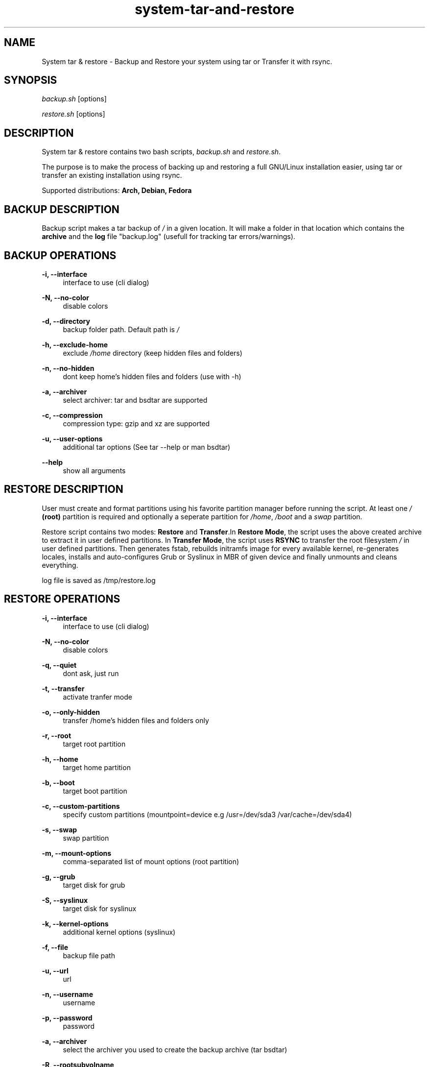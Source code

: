 '\" t
.\"		Title: system-tar-and-restore
.\"    Author: [ see the "Authors" section]
.\"    Manual: system-tar-and-restore Manual
.\"    Source: system-tar-and-restore 3.6.3
.\"  Language: English
.TH "system-tar-and-restore" "1" "9 Aug 2013" "3\&.6.3" "General Manual"
.\" -----------------------------------------------------------------
.\" * Define some portability stuff
.\" -----------------------------------------------------------------
.\" ~~~~~~~~~~~~~~~~~~~~~~~~~~~~~~~~~~~~~~~~~~~~~~~~~~~~~~~~~~~~~~~~~
.\" http://github.com/tritonas00/system-tar-and-restore
.\" ~~~~~~~~~~~~~~~~~~~~~~~~~~~~~~~~~~~~~~~~~~~~~~~~~~~~~~~~~~~~~~~~~
.\" -----------------------------------------------------------------
.\" * set default formatting 
.\" -----------------------------------------------------------------
.\" disable hyphenation
.nh
.\" disable justification (adjust text to left margin only)
.ad l
.\" -----------------------------------------------------------------
.\" * MAIN CONTENT STARTS HERE *
.\" -----------------------------------------------------------------
.SH NAME
System tar & restore \- Backup and Restore your system using tar or Transfer it with rsync\&.
.SH SYNOPSIS
.sp
\fIbackup.sh\fR [options]
.sp
\fIrestore.sh\fR [options]
.SH DESCRIPTION
.sp
System tar & restore contains two bash scripts, \fIbackup.sh\fR and \fIrestore.sh\fR\&.
.sp
The purpose is to make the process of backing up and restoring a full GNU/Linux installation 
easier, using tar or transfer an existing installation using rsync.
.sp
Supported distributions: 
.B Arch, 
.B Debian, 
.B Fedora
.SH BACKUP DESCRIPTION
.sp
Backup script makes a tar backup of \fI/\fR in a given location\&. It will make a folder 
in that location which contains the \fBarchive\fR and the \fBlog\fR file "backup.log" 
(usefull for tracking tar errors/warnings)\&.
.SH BACKUP OPERATIONS
.PP
\fB\-i, \-\-interface\fR
.RS 4
interface to use (cli dialog)
.RE
.PP
\fB\-N, \-\-no-color\fR
.RS 4
disable colors
.RE
.PP
\fB\-d, \-\-directory\fR
.RS 4
backup folder path\&. Default path is \fI/\fR
.RE
.PP
\fB\-h, \-\-exclude-home\fR
.RS 4
exclude \fI/home\fR directory (keep hidden files and folders)
.RE
.PP
\fB\-n, \-\-no-hidden\fR
.RS 4
dont keep home's hidden files and folders (use with -h)
.RE
.PP
\fB\-a, \-\-archiver\fR
.RS 4
select archiver\&: tar and bsdtar are supported
.RE
.PP
\fB\-c, \-\-compression\fR
.RS 4
compression type\&: gzip and xz are supported
.RE
.PP
\fB\-u, \-\-user-options\fR
.RS 4
additional tar options (See tar --help or man bsdtar) 
.RE
.PP
\fB\-\-help\fR
.RS 4
show all arguments
.RE
.SH RESTORE DESCRIPTION
.sp
User must create and format partitions using his favorite partition manager 
before running the script. At least one \fI/\fR \fB(root)\fR partition is 
required and optionally a seperate partition for \fI/home\fR, \fI/boot\fR
and a \fIswap\fR partition\&.
.sp
Restore script contains two modes: \fBRestore\fR and \fBTransfer\fR\&.In 
\fBRestore Mode\fR\&, the script uses the above created archive to extract it 
in user defined partitions\&. In \fBTransfer Mode\fR\&, the script uses 
\fBRSYNC\fR to transfer the root filesystem \fI/\fR in user defined partitions\&.
Then generates fstab\&, rebuilds initramfs image for every available kernel\&, 
re-generates locales, installs and auto-configures Grub or Syslinux in MBR 
of given device and finally unmounts and cleans everything\&.
.sp
log file is saved as /tmp/restore.log
.SH RESTORE OPERATIONS
.PP
\fB\-i, \-\-interface\fR
.RS 4
interface to use (cli dialog)
.RE
.PP
\fB\-N, \-\-no\-color\fR
.RS 4
disable colors
.RE
.PP
\fB\-q, \-\-quiet\fR
.RS 4
dont ask, just run 
.RE
.PP
\fB\-t, \-\-transfer\fR
.RS 4
activate tranfer mode 
.RE
.PP
\fB\-o, \-\-only-hidden\fR
.RS 4
transfer /home's hidden files and folders only 
.RE
.PP
\fB\-r, \-\-root\fR
.RS 4
target root partition
.RE
.PP
\fB\-h, \-\-home\fR
.RS 4
target home partition
.RE
.PP
\fB\-b, \-\-boot\fR
.RS 4
target boot partition
.RE
.PP
\fB\-c, \-\-custom-partitions\fR
.RS 4
specify custom partitions (mountpoint=device e.g /usr=/dev/sda3 /var/cache=/dev/sda4)
.RE
.PP
\fB\-s, \-\-swap\fR
.RS 4
swap partition
.RE
.PP
\fB\-m, \-\-mount-options\fR
.RS 4
comma-separated list of mount options (root partition)
.RE
.PP
\fB\-g, \-\-grub\fR
.RS 4
target disk for grub
.RE
.PP
\fB\-S, \-\-syslinux\fR
.RS 4
target disk for syslinux
.RE
.PP
\fB\-k, \-\-kernel-options\fR
.RS 4
additional kernel options (syslinux)
.RE
.PP
\fB\-f, \-\-file\fR
.RS 4
backup file path
.RE
.PP
\fB\-u, \-\-url\fR
.RS 4
url
.RE
.PP
\fB\-n, \-\-username\fR
.RS 4
username
.RE
.PP
\fB\-p, \-\-password\fR
.RS 4
password
.RE
.PP
\fB\-a, \-\-archiver\fR
.RS 4
select the archiver you used to create the backup archive (tar bsdtar)
.RE
.PP
\fB\-R, \-\-rootsubvolname\fR
.RS 4
subvolume name for root
.RE
.PP
\fB\-H, \-\-homesubvol\fR
.RS 4
make subvolume for 
\fI/home\fR
.RE
.PP
\fB\-V, \-\-varsubvol\fR
.RS 4
make subvolume for \fI/var\fR
.RE
.PP
\fB\-U, \-\-usrsubvol\fR
.RS 4
make subvolume for \fI/usr\fR
.RE
.PP
\fB\-\-help\fR
.RS 4
show all arguments
.RE
.SH NOTES
.sp
The system that runs the restore script and the target system (the one you 
want to restore)\&, must have the same architecture (for \fIchroot\fR to work)\&.
.sp
For booting a \fBBTRFS\fR subvolumed root successfully with \fBSyslinux\fR\&,
it is recommended to have a seperate \fI/boot\fR partition\&. Recommended 
subvolume name is: __active. 
.sp
When using \fBLVM\fR\&, it is also recommended to have a seperate 
\fI/boot\fR partition\&. 
.sp
When using \fBRAID\fR\&, it is recommended to create a seperate raid1 array with 
metadata=1.0 as your \fI/boot\fR partition\&. 
.sp
When using \fBGRUB with BIOS and GPT\fR\& you must create a \fIBIOS Boot Partition:\fR 
~1 MiB unformatted partition with bios_grub flag enabled (0xEF02 for gdisk).
.sp
In the target system, in case of \fBSyslinux\fR\&, old /boot/syslinux/syslinux.cfg
is saved as /boot/syslinux.cfg-old\&.
.sp
In the target system, if distribution is \fBFedora\fR\& and \fBGrub\fR\& is selected\&, old 
/etc/default/grub is saved as /etc/default/grub-old\&.
.SH EXAMPLES USING ARGUMENTS
.sp
Backup system in the directory \fI/home/john/\fR and use \fBGZIP\fR 
compression and \fBTAR\fR archiver:
.RS 4
\fB./backup.sh \-d /home/john/ \-c gzip -a tar\fR 
.RE
.sp
Backup system in the directory \fI/home/john/\fR\&, use \fBXZ\fR compression, 
\fBBSDTAR\fR archiver and exclude \fI/home/\fR directory from backup tarball:
.RS 4
\fB./backup.sh \-d /home/john/ \-c xz \-h \-n -a bsdtar\fR 
.RE
.sp
Backup system in the directory \fI/home/john/\fR\&, use \fBGZIP\fR compression, 
\fBTAR\fR archiver and keep only hidden files and folders from \fI/home/\fR: 
.RS 4
\fB./backup.sh \-d /home/john/ \-c gzip \-h -a tar\fR 
.RE
.sp
Restore system in  \fI/dev/sdb1\fR partition, using \fBgrub\fR as bootloader 
and use \fI/home/john/Downloads/backup.tar.gz\fR as local backup file:
.RS 4
\fB./restore.sh \-r /dev/sdb1 \-g /dev/sdb \-f /home/john/Downloads/backup.tar.gz -a tar\fR
.RE
.sp
Transfer running system using \fBrsync\fR\& in \fBssd\fR\&. The \fI/\fR partition will be
\fI/dev/sda1\fR, using \fBsyslinux\fR\& and \fBnomodeset\fR\& kernel option will be enabled:
.RS 4
\fB./restore.sh \-r /dev/sda1 \-S /dev/sda \-m discard,errors=remount-ro -S /dev/sda -k nomodeset -t\fR
.RE
.sp
Restore system in \fI/dev/sdb1\fR for \fI/\fR (root) partition\&, \fI/dev/sdb2\fR
for \fI/home\fR partition\&, \fI/dev/sdb3\fR for \fIswap\fR\& partition, using \fBsyslinux\fR 
as bootloader and downloading backup file from ftp server:
.RS 4
\fB./restore.sh \-r /dev/sdb1 \-h /dev/sdb2 \-s /dev/sdb3 \-S /dev/sdb \-u 
ftp://server/data/backup.tar.xz -a bsdtar\fR
.RE
.sp
Restore system in  \fI/dev/sdb2\fR for \fI/\fR (root) partition, \fI/dev/sdb1\fR
for \fI/boot\fR partition, \fI/dev/sdb3\fR for \fI/home\fR\&, using \fBsyslinux\fR 
as bootloader and downloading backup file from protected http server\&.
.RS 4
\fB./restore.sh \-r /dev/sdb2 \-b /dev/sdb1 \-h /dev/sdb3 \-S /dev/sdb \-u 
http://server/backup.tar.gz \-n user \-p pass -a tar\fR
.RE
.sp
Transfer running  system using \fBrsync\fR\&. The \fI/\fR partition will be
\fI/dev/mapper/debian-root\fR which is a \fBLVM\fR partition\&, \fI/dev/sdb1\fR
for \fI/boot\fR partition using \fBgrub\fR as bootloader:
.RS 4
\fB./restore.sh \-r /dev/mapper/debian\-root \-b /dev/sdb1 \-g /dev/sdb \-t -a tar\fR
.RE
.sp
Transfer running system using \fBrsync\fR\&. The \fI/\fR partition will be
\fI/dev/sda2\fR which is in \fBBTRFS\fR filesystem\&, \fI/dev/sda1\fR for
\fI/boot\fR partition\&, using \fBsyslinux\fR as bootloader\&.
The root will be in __active subvolume, \fI/usr\fR\&, \fI/var\fR\&,
\fI/home\fR will also be in subvolumes and btrfs compression will be enabled:
.RS 4
\fB./restore.sh \-t \-b /dev/sda1 \-r /dev/sda2 \-m compress=lzo \-S /dev/sda \-R __active \-V \-U \-H\fR
.RE
.sp
Restore system in \fBRAID\fR partitions\&. The boot partition will be \fI/dev/md0\fR
and the root partition will be \fI/dev/md1\fR\&. The backup will be the local file
\fI/home/john/Downloads/backup.tar.gz\fR and \fBsyslinux\fR will be installed in all disks that array \fI/dev/md0\fR\ contains:
.RS 4
\fB./restore.sh \-r /dev/md1 \-b /dev/md0 \-f /home/john/Downloads/backup.tar.gz \-S /dev/md0 -a bsdtar\fR
.RE
.SH LIMITATIONS
\fBUEFI\fR not supported - not tested
.SH ONLINE DOCUMENTATION
https://github.com/tritonas00/system-tar-and-restore#about
.SH BUGS
Report bugs in: https://github.com/tritonas00/system-tar-and-restore/issues
.SH AUTHOR
tritonas00 at gmail dot com
